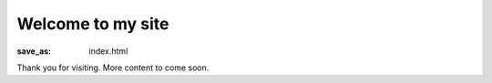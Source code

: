 Welcome to my site
##################

:save_as: index.html

Thank you for visiting. More content to come soon.